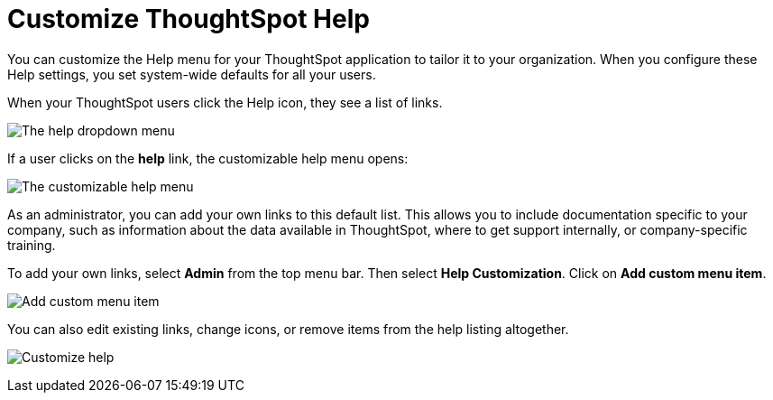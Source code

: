 = Customize ThoughtSpot Help
:last_updated: 1/17/2020
:permalink: /:collection/:path.html
:sidebar: mydoc_sidebar
:summary: You can customize ThoughtSpot Help to be specific to your data, examples, and documentation.

You can customize the Help menu for your ThoughtSpot application to tailor it to your organization.
When you configure these Help settings, you set system-wide defaults for all your users.

When your ThoughtSpot users click the Help icon, they see a list of links.

image:{{ site.baseurl }}/images/gettingstarted-help-menu.png[The help dropdown menu]
// {% include image.html file="gettingstarted-help-menu.png" title="The help dropdown menu" alt="The help menu is in the top right of your screen, next to your profile." caption="The help dropdown menu" %}

If a user clicks on the *help* link, the customizable help menu opens:

image:{{ site.baseurl }}/images/gettingstarted-helpbox.png[The customizable help menu]
// {% include image.html file="gettingstarted-helpbox.png" title="The customizable help menu" alt="If you click on Help from the help dropdown menu, it opens the customizable help menu, with links to helpful articles, videos, and downloads." caption="The customizable help menu" %}

As an administrator, you can add your own links to this default list.
This allows you to include documentation specific to your company, such as information about the data available in ThoughtSpot, where to get support internally, or company-specific training.

To add your own links, select *Admin* from the top menu bar.
Then select *Help Customization*.
Click on *Add custom menu item*.

image:{{ site.baseurl }}/images/gettingstarted-helpmenu-additem.png[Add custom menu item]
// {% include image.html file="gettingstarted-helpmenu-additem.png" title="Add custom menu item" alt="Add a custom menu item from Help Customization in the Admin section." caption="Add custom menu item" %}

You can also edit existing links, change icons, or remove items from the help listing altogether.

image:{{ site.baseurl }}/images/gettingstarted-helpcustomize.png[Customize help]
// {% include image.html file="gettingstarted-helpcustomize.png" title="Customize help" alt="You can edit default links, change icons, remove items, and add your own items." caption="Customize help" %}
